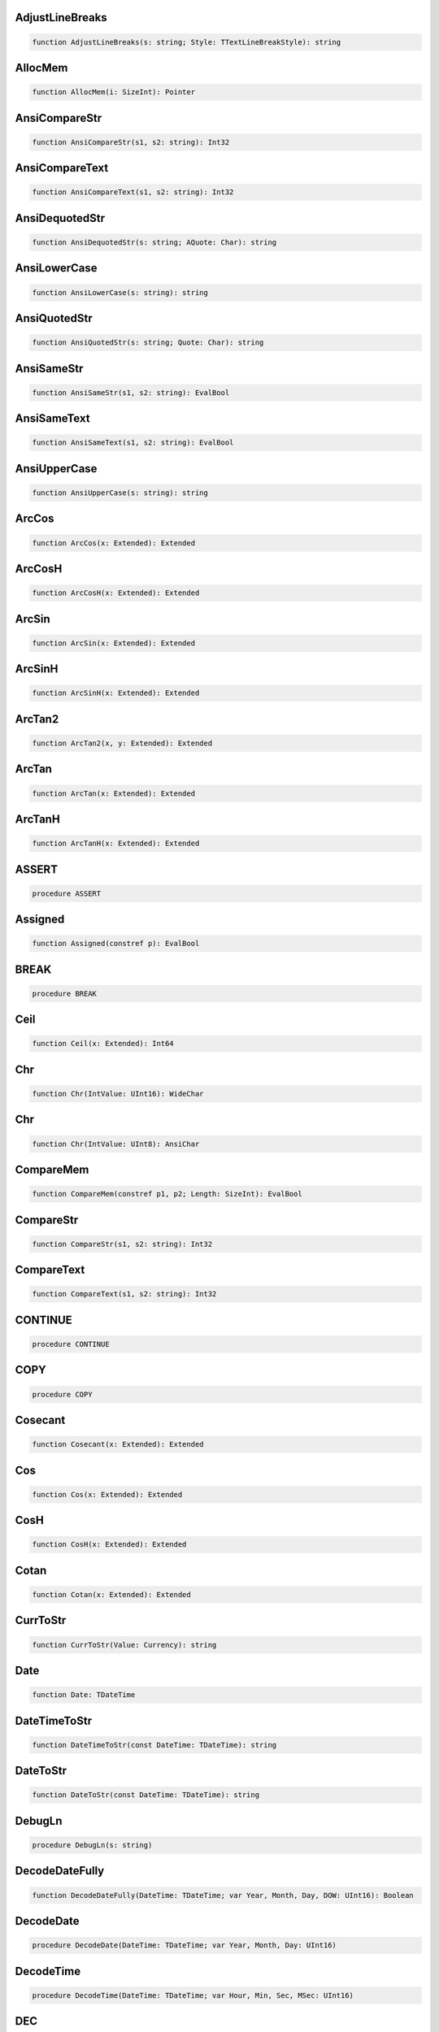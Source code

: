
AdjustLineBreaks
~~~~~~~~~~~~~~~~

.. code-block:: pascal

    function AdjustLineBreaks(s: string; Style: TTextLineBreakStyle): string

AllocMem
~~~~~~~~

.. code-block:: pascal

    function AllocMem(i: SizeInt): Pointer

AnsiCompareStr
~~~~~~~~~~~~~~

.. code-block:: pascal

    function AnsiCompareStr(s1, s2: string): Int32

AnsiCompareText
~~~~~~~~~~~~~~~

.. code-block:: pascal

    function AnsiCompareText(s1, s2: string): Int32

AnsiDequotedStr
~~~~~~~~~~~~~~~

.. code-block:: pascal

    function AnsiDequotedStr(s: string; AQuote: Char): string

AnsiLowerCase
~~~~~~~~~~~~~

.. code-block:: pascal

    function AnsiLowerCase(s: string): string

AnsiQuotedStr
~~~~~~~~~~~~~

.. code-block:: pascal

    function AnsiQuotedStr(s: string; Quote: Char): string

AnsiSameStr
~~~~~~~~~~~

.. code-block:: pascal

    function AnsiSameStr(s1, s2: string): EvalBool

AnsiSameText
~~~~~~~~~~~~

.. code-block:: pascal

    function AnsiSameText(s1, s2: string): EvalBool

AnsiUpperCase
~~~~~~~~~~~~~

.. code-block:: pascal

    function AnsiUpperCase(s: string): string

ArcCos
~~~~~~

.. code-block:: pascal

    function ArcCos(x: Extended): Extended

ArcCosH
~~~~~~~

.. code-block:: pascal

    function ArcCosH(x: Extended): Extended

ArcSin
~~~~~~

.. code-block:: pascal

    function ArcSin(x: Extended): Extended

ArcSinH
~~~~~~~

.. code-block:: pascal

    function ArcSinH(x: Extended): Extended

ArcTan2
~~~~~~~

.. code-block:: pascal

    function ArcTan2(x, y: Extended): Extended

ArcTan
~~~~~~

.. code-block:: pascal

    function ArcTan(x: Extended): Extended

ArcTanH
~~~~~~~

.. code-block:: pascal

    function ArcTanH(x: Extended): Extended

ASSERT
~~~~~~

.. code-block:: pascal

    procedure ASSERT

Assigned
~~~~~~~~

.. code-block:: pascal

    function Assigned(constref p): EvalBool

BREAK
~~~~~

.. code-block:: pascal

    procedure BREAK

Ceil
~~~~

.. code-block:: pascal

    function Ceil(x: Extended): Int64

Chr
~~~

.. code-block:: pascal

    function Chr(IntValue: UInt16): WideChar

Chr
~~~

.. code-block:: pascal

    function Chr(IntValue: UInt8): AnsiChar

CompareMem
~~~~~~~~~~

.. code-block:: pascal

    function CompareMem(constref p1, p2; Length: SizeInt): EvalBool

CompareStr
~~~~~~~~~~

.. code-block:: pascal

    function CompareStr(s1, s2: string): Int32

CompareText
~~~~~~~~~~~

.. code-block:: pascal

    function CompareText(s1, s2: string): Int32

CONTINUE
~~~~~~~~

.. code-block:: pascal

    procedure CONTINUE

COPY
~~~~

.. code-block:: pascal

    procedure COPY

Cosecant
~~~~~~~~

.. code-block:: pascal

    function Cosecant(x: Extended): Extended

Cos
~~~

.. code-block:: pascal

    function Cos(x: Extended): Extended

CosH
~~~~

.. code-block:: pascal

    function CosH(x: Extended): Extended

Cotan
~~~~~

.. code-block:: pascal

    function Cotan(x: Extended): Extended

CurrToStr
~~~~~~~~~

.. code-block:: pascal

    function CurrToStr(Value: Currency): string

Date
~~~~

.. code-block:: pascal

    function Date: TDateTime

DateTimeToStr
~~~~~~~~~~~~~

.. code-block:: pascal

    function DateTimeToStr(const DateTime: TDateTime): string

DateToStr
~~~~~~~~~

.. code-block:: pascal

    function DateToStr(const DateTime: TDateTime): string

DebugLn
~~~~~~~

.. code-block:: pascal

    procedure DebugLn(s: string)

DecodeDateFully
~~~~~~~~~~~~~~~

.. code-block:: pascal

    function DecodeDateFully(DateTime: TDateTime; var Year, Month, Day, DOW: UInt16): Boolean

DecodeDate
~~~~~~~~~~

.. code-block:: pascal

    procedure DecodeDate(DateTime: TDateTime; var Year, Month, Day: UInt16)

DecodeTime
~~~~~~~~~~

.. code-block:: pascal

    procedure DecodeTime(DateTime: TDateTime; var Hour, Min, Sec, MSec: UInt16)

DEC
~~~

.. code-block:: pascal

    procedure DEC

DEFAULT
~~~~~~~

.. code-block:: pascal

    procedure DEFAULT

DELETE
~~~~~~

.. code-block:: pascal

    procedure DELETE

DISPOSE
~~~~~~~

.. code-block:: pascal

    procedure DISPOSE

EncodeDate
~~~~~~~~~~

.. code-block:: pascal

    function EncodeDate(Year, Month, Day: UInt16): TDateTime

EncodeTime
~~~~~~~~~~

.. code-block:: pascal

    function EncodeTime(Hour, Min, Sec, MSec: UInt16): TDateTime

ExceptionTostring
~~~~~~~~~~~~~~~~~

.. code-block:: pascal

    function ExceptionTostring(Ex: TIFException; Param: string): string
